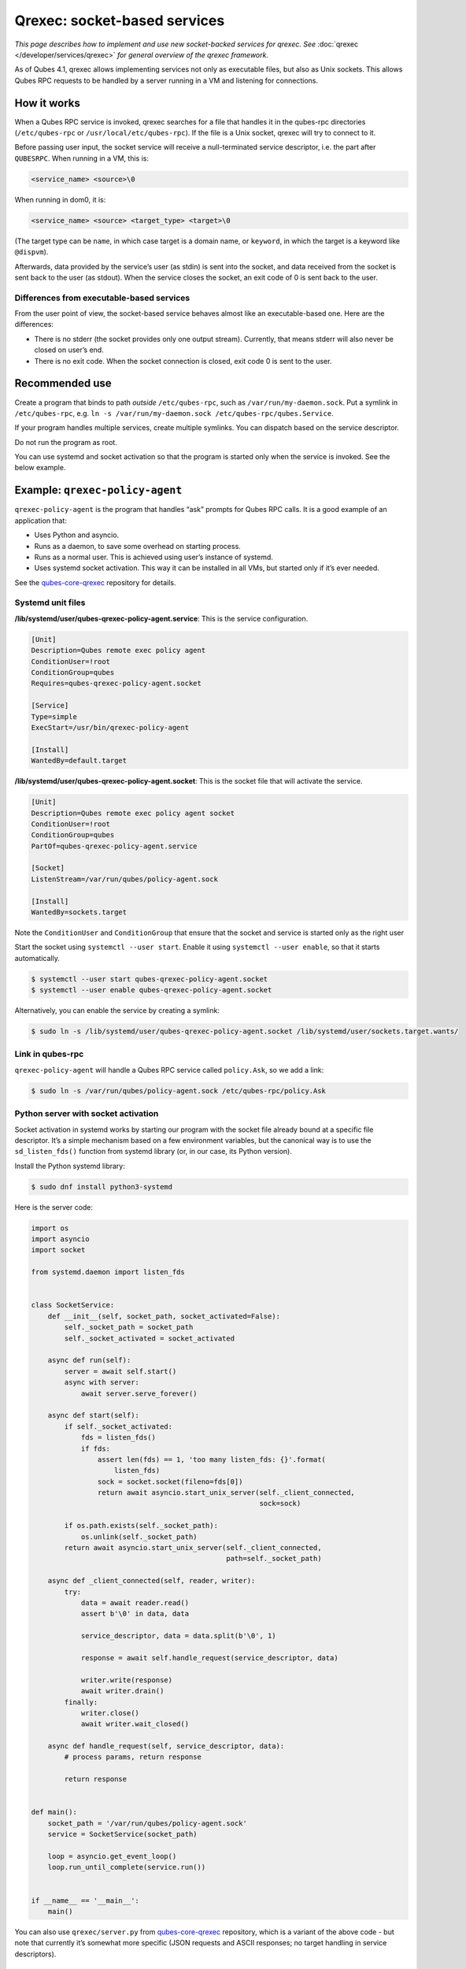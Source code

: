 =============================
Qrexec: socket-based services
=============================


*This page describes how to implement and use new socket-backed services for qrexec. See* :doc:`qrexec </developer/services/qrexec>` *for general overview of the qrexec framework.*

As of Qubes 4.1, qrexec allows implementing services not only as executable files, but also as Unix sockets. This allows Qubes RPC requests to be handled by a server running in a VM and listening for connections.

How it works
------------


When a Qubes RPC service is invoked, qrexec searches for a file that handles it in the qubes-rpc directories (``/etc/qubes-rpc`` or ``/usr/local/etc/qubes-rpc``). If the file is a Unix socket, qrexec will try to connect to it.

Before passing user input, the socket service will receive a null-terminated service descriptor, i.e. the part after ``QUBESRPC``. When running in a VM, this is:

.. code:: text

      <service_name> <source>\0



When running in dom0, it is:

.. code:: text

      <service_name> <source> <target_type> <target>\0



(The target type can be ``name``, in which case target is a domain name, or ``keyword``, in which the target is a keyword like ``@dispvm``).

Afterwards, data provided by the service’s user (as stdin) is sent into the socket, and data received from the socket is sent back to the user (as stdout). When the service closes the socket, an exit code of 0 is sent back to the user.

Differences from executable-based services
^^^^^^^^^^^^^^^^^^^^^^^^^^^^^^^^^^^^^^^^^^


From the user point of view, the socket-based service behaves almost like an executable-based one. Here are the differences:

- There is no stderr (the socket provides only one output stream). Currently, that means stderr will also never be closed on user’s end.

- There is no exit code. When the socket connection is closed, exit code 0 is sent to the user.



Recommended use
---------------


Create a program that binds to path *outside* ``/etc/qubes-rpc``, such as ``/var/run/my-daemon.sock``. Put a symlink in ``/etc/qubes-rpc``, e.g. ``ln -s /var/run/my-daemon.sock /etc/qubes-rpc/qubes.Service``.

If your program handles multiple services, create multiple symlinks. You can dispatch based on the service descriptor.

Do not run the program as root.

You can use systemd and socket activation so that the program is started only when the service is invoked. See the below example.

Example: ``qrexec-policy-agent``
--------------------------------


``qrexec-policy-agent`` is the program that handles “ask” prompts for Qubes RPC calls. It is a good example of an application that:

- Uses Python and asyncio.

- Runs as a daemon, to save some overhead on starting process.

- Runs as a normal user. This is achieved using user’s instance of systemd.

- Uses systemd socket activation. This way it can be installed in all VMs, but started only if it’s ever needed.



See the `qubes-core-qrexec <https://github.com/QubesOS/qubes-core-qrexec/>`__ repository for details.

Systemd unit files
^^^^^^^^^^^^^^^^^^


**/lib/systemd/user/qubes-qrexec-policy-agent.service**: This is the service configuration.

.. code:: systemd

      [Unit]
      Description=Qubes remote exec policy agent
      ConditionUser=!root
      ConditionGroup=qubes
      Requires=qubes-qrexec-policy-agent.socket

      [Service]
      Type=simple
      ExecStart=/usr/bin/qrexec-policy-agent

      [Install]
      WantedBy=default.target



**/lib/systemd/user/qubes-qrexec-policy-agent.socket**: This is the socket file that will activate the service.

.. code:: systemd

      [Unit]
      Description=Qubes remote exec policy agent socket
      ConditionUser=!root
      ConditionGroup=qubes
      PartOf=qubes-qrexec-policy-agent.service

      [Socket]
      ListenStream=/var/run/qubes/policy-agent.sock

      [Install]
      WantedBy=sockets.target



Note the ``ConditionUser`` and ``ConditionGroup`` that ensure that the socket and service is started only as the right user

Start the socket using ``systemctl --user start``. Enable it using ``systemctl --user enable``, so that it starts automatically.

.. code:: console

      $ systemctl --user start qubes-qrexec-policy-agent.socket
      $ systemctl --user enable qubes-qrexec-policy-agent.socket



Alternatively, you can enable the service by creating a symlink:

.. code:: console

      $ sudo ln -s /lib/systemd/user/qubes-qrexec-policy-agent.socket /lib/systemd/user/sockets.target.wants/



Link in qubes-rpc
^^^^^^^^^^^^^^^^^


``qrexec-policy-agent`` will handle a Qubes RPC service called ``policy.Ask``, so we add a link:

.. code:: console

      $ sudo ln -s /var/run/qubes/policy-agent.sock /etc/qubes-rpc/policy.Ask



Python server with socket activation
^^^^^^^^^^^^^^^^^^^^^^^^^^^^^^^^^^^^


Socket activation in systemd works by starting our program with the socket file already bound at a specific file descriptor. It’s a simple mechanism based on a few environment variables, but the canonical way is to use the ``sd_listen_fds()`` function from systemd library (or, in our case, its Python version).

Install the Python systemd library:

.. code:: console

      $ sudo dnf install python3-systemd



Here is the server code:

.. code:: python

      import os
      import asyncio
      import socket

      from systemd.daemon import listen_fds


      class SocketService:
          def __init__(self, socket_path, socket_activated=False):
              self._socket_path = socket_path
              self._socket_activated = socket_activated

          async def run(self):
              server = await self.start()
              async with server:
                  await server.serve_forever()

          async def start(self):
              if self._socket_activated:
                  fds = listen_fds()
                  if fds:
                      assert len(fds) == 1, 'too many listen_fds: {}'.format(
                          listen_fds)
                      sock = socket.socket(fileno=fds[0])
                      return await asyncio.start_unix_server(self._client_connected,
                                                             sock=sock)

              if os.path.exists(self._socket_path):
                  os.unlink(self._socket_path)
              return await asyncio.start_unix_server(self._client_connected,
                                                     path=self._socket_path)

          async def _client_connected(self, reader, writer):
              try:
                  data = await reader.read()
                  assert b'\0' in data, data

                  service_descriptor, data = data.split(b'\0', 1)

                  response = await self.handle_request(service_descriptor, data)

                  writer.write(response)
                  await writer.drain()
              finally:
                  writer.close()
                  await writer.wait_closed()

          async def handle_request(self, service_descriptor, data):
              # process params, return response

              return response


      def main():
          socket_path = '/var/run/qubes/policy-agent.sock'
          service = SocketService(socket_path)

          loop = asyncio.get_event_loop()
          loop.run_until_complete(service.run())


      if __name__ == '__main__':
          main()


You can also use ``qrexec/server.py`` from `qubes-core-qrexec <https://github.com/QubesOS/qubes-core-qrexec/>`__ repository, which is a variant of the above code - but note that currently it’s somewhat more specific (JSON requests and ASCII responses; no target handling in service descriptors).

Using the service
^^^^^^^^^^^^^^^^^


The service is invoked in the same way as a standard Qubes RPC service:

.. code:: console

      $ echo <input_data> | qrexec-client -d domX 'DEFAULT:QUBESRPC policy.Ask'



You can also connect to it locally, but remember to include the service descriptor:

.. code:: console

      $ echo -e 'policy.Ask dom0\0<input data>' | nc -U /etc/qubes-rpc/policy.Ask



Further reading
---------------


- :doc:`Qrexec overview </developer/services/qrexec>`

- :doc:`Qrexec internals </developer/services/qrexec-internals>`

- `qubes-core-qrexec <https://github.com/QubesOS/qubes-core-qrexec/>`__ repository - contains the above example

- `systemd.socket <https://www.freedesktop.org/software/systemd/man/systemd.socket.html>`__ - socket unit configuration

- `Streams in Python asyncio <https://docs.python.org/3/library/asyncio-stream.html>`__


